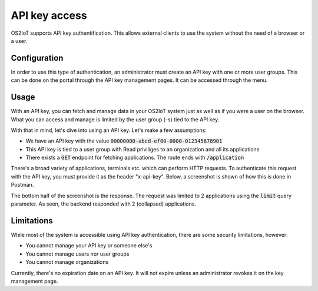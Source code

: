 API key access
----------------

OS2IoT supports API key authentification. This allows external clients to use the system without the need of a browser or a user.

Configuration
^^^^^^^^^^^^^

In order to use this type of authentication, an administrator must create an API key with one or more user groups.
This can be done on the portal through the API key management pages. It can be accessed through the menu.


Usage
^^^^^
With an API key, you can fetch and manage data in your OS2IoT system just as well as if you were a user on the browser.
What you can access and manage is limited by the user group (-s) tied to the API key.

With that in mind, let's dive into using an API key. Let's make a few assumptions:

- We have an API key with the value :code:`00000000-abcd-ef00-0000-012345678901`
- This API key is tied to a user group with Read priviliges to an organization and all its applications
- There exists a :code:`GET` endpoint for fetching applications. The route ends with :code:`/application`

There's a broad variety of applications, terminals etc. which can perform HTTP requests. To authenticate this request
with the API key, you must provide it as the header "x-api-key". Below, a screenshot is shown of how this is done in Postman.

|api-key-usage|

The bottom half of the screenshot is the response. The request was limited to 2 applications using the :code:`limit` query parameter.
As seen, the backend responded with 2 (collapsed) applications.


Limitations
^^^^^^^^^^^
While most of the system is accessible using API key authentication, there are some security limitations, however:

- You cannot manage your API key or someone else's
- You cannot manage users nor user groups
- You cannot manage organizations

Currently, there's no expiration date on an API key. It will not expire unless an administrator revokes it on the key management page.

.. |api-key-usage| image:: ./media/api-key-usage.jpg